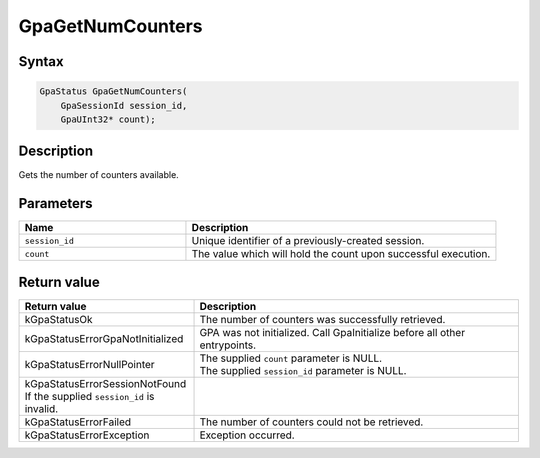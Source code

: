.. Copyright (c) 2018-2024 Advanced Micro Devices, Inc. All rights reserved.

GpaGetNumCounters
@@@@@@@@@@@@@@@@@

Syntax
%%%%%%

.. code-block:: c++

    GpaStatus GpaGetNumCounters(
        GpaSessionId session_id,
        GpaUInt32* count);

Description
%%%%%%%%%%%

Gets the number of counters available.

Parameters
%%%%%%%%%%

.. csv-table::
    :header: "Name", "Description"
    :widths: 35, 65

    "``session_id``", "Unique identifier of a previously-created session."
    "``count``", "The value which will hold the count upon successful execution."

Return value
%%%%%%%%%%%%

.. csv-table::
    :header: "Return value", "Description"
    :widths: 35, 65

    "kGpaStatusOk", "The number of counters was successfully retrieved."
    "kGpaStatusErrorGpaNotInitialized", "GPA was not initialized. Call GpaInitialize before all other entrypoints."
    "kGpaStatusErrorNullPointer", "| The supplied ``count`` parameter is NULL.
    | The supplied ``session_id`` parameter is NULL."
    "kGpaStatusErrorSessionNotFound If the supplied ``session_id`` is invalid."
    "kGpaStatusErrorFailed", "The number of counters could not be retrieved."
    "kGpaStatusErrorException", "Exception occurred."
